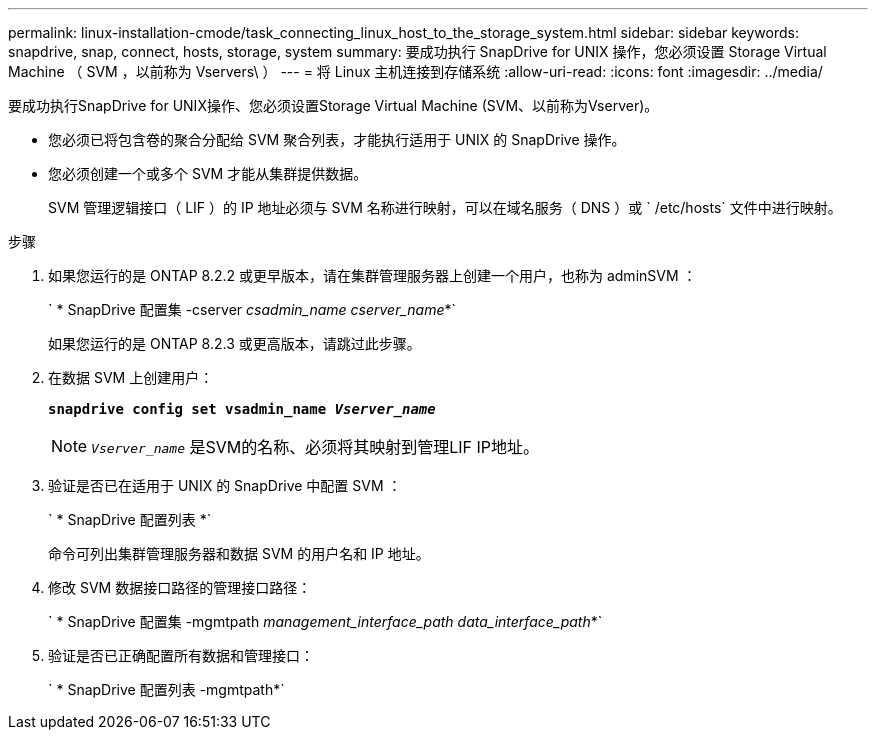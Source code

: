 ---
permalink: linux-installation-cmode/task_connecting_linux_host_to_the_storage_system.html 
sidebar: sidebar 
keywords: snapdrive, snap, connect, hosts, storage, system 
summary: 要成功执行 SnapDrive for UNIX 操作，您必须设置 Storage Virtual Machine （ SVM ，以前称为 Vservers\ ） 
---
= 将 Linux 主机连接到存储系统
:allow-uri-read: 
:icons: font
:imagesdir: ../media/


[role="lead"]
要成功执行SnapDrive for UNIX操作、您必须设置Storage Virtual Machine (SVM、以前称为Vserver)。

* 您必须已将包含卷的聚合分配给 SVM 聚合列表，才能执行适用于 UNIX 的 SnapDrive 操作。
* 您必须创建一个或多个 SVM 才能从集群提供数据。
+
SVM 管理逻辑接口（ LIF ）的 IP 地址必须与 SVM 名称进行映射，可以在域名服务（ DNS ）或 ` /etc/hosts` 文件中进行映射。



.步骤
. 如果您运行的是 ONTAP 8.2.2 或更早版本，请在集群管理服务器上创建一个用户，也称为 adminSVM ： +
+
` * SnapDrive 配置集 -cserver _csadmin_name cserver_name_*`

+
如果您运行的是 ONTAP 8.2.3 或更高版本，请跳过此步骤。

. 在数据 SVM 上创建用户：
+
`*snapdrive config set vsadmin_name _Vserver_name_*`

+

NOTE: `_Vserver_name_` 是SVM的名称、必须将其映射到管理LIF IP地址。

. 验证是否已在适用于 UNIX 的 SnapDrive 中配置 SVM ：
+
` * SnapDrive 配置列表 *`

+
命令可列出集群管理服务器和数据 SVM 的用户名和 IP 地址。

. 修改 SVM 数据接口路径的管理接口路径：
+
` * SnapDrive 配置集 -mgmtpath _management_interface_path data_interface_path_*`

. 验证是否已正确配置所有数据和管理接口：
+
` * SnapDrive 配置列表 -mgmtpath*`


